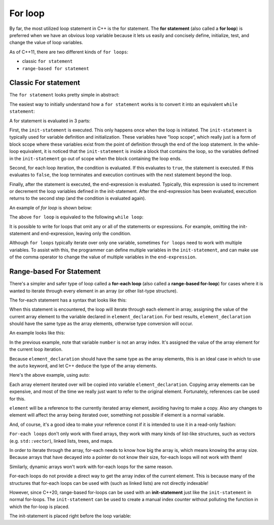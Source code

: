 #############################
For loop
#############################

By far, the most utilized loop statement in C++ is the for statement. The **for statement** (also called a **for loop**) is preferred when we have an obvious loop variable because it lets us easily and concisely define, initialize, test, and change the value of loop variables.

As of C++11, there are two different kinds of ``for loops``:

* classic ``for statement``
* ``range-based for statement``

Classic For statement
**********************

The ``for statement`` looks pretty simple in abstract:

.. code-block:: cpp
    :linenos:

    for (init-statement; condition; end-expression)
        statement

The easiest way to initially understand how a ``for statement`` works is to convert it into an equivalent ``while statement``:

.. code-block:: cpp
    :linenos:

    { // note the block here
        init-statement; // used to define variables used in the loop
        while (condition)
        {
            statement;
            end-expression; // used to modify the loop variable prior to reassessment of the condition
        }
    } // variables defined inside the loop go out of scope here

A for statement is evaluated in 3 parts:

First, the ``init-statement`` is executed. This only happens once when the loop is initiated. The ``init-statement`` is typically used for variable definition and initialization. These variables have “loop scope”, which really just is a form of block scope where these variables exist from the point of definition through the end of the loop statement. In the while-loop equivalent, it is noticed that the ``init-statement`` is inside a block that contains the loop, so the variables defined in the ``init-statement`` go out of scope when the block containing the loop ends.

Second, for each loop iteration, the condition is evaluated. If this evaluates to ``true``, the statement is executed. If this evaluates to ``false``, the loop terminates and execution continues with the next statement beyond the loop.

Finally, after the statement is executed, the end-expression is evaluated. Typically, this expression is used to increment or decrement the loop variables defined in the init-statement. After the end-expression has been evaluated, execution returns to the second step (and the condition is evaluated again).

An example of *for loop* is shown below:

.. code-block:: cpp
    :linenos:

    int main()
    {
        for (int count{ 1 }; count <= 10; ++count)
            std::cout << count << ' ';

        return 0;
    }

The above ``for loop`` is equivaled to the following ``while loop``:

.. code-block:: cpp
    :linenos:


    int main()
    {
        { // the block here ensures block scope for count
            int count{ 1 }; // our init-statement
            while (count <= 10) // our condition
            {
                std::cout << count << ' '; // our statement
                ++count; // our end-expression
            }
        }
    }

It is possible to write for loops that omit any or all of the statements or expressions. For example, omitting the init-statement and end-expression, leaving only the condition.

.. code-block:: cpp
    :linenos:

    int main()
    {
        int count{ 0 };
        for ( ; count < 10; ) // no init-statement or end-expression
        {
            std::cout << count << ' ';
            ++count;
        }

        return 0;
    }

Although ``for loops`` typically iterate over only one variable, sometimes ``for loops`` need to work with multiple variables. To assist with this, the programmer can define multiple variables in the ``init-statement``, and can make use of the comma operator to change the value of multiple variables in the ``end-expression``.

.. code-block:: cpp
    :linenos:

    int main()
    {
        for (int x{ 0 }, y{ 9 }; x < 10; ++x, --y)
            std::cout << x << ' ' << y << '\n';

        return 0;
    }

Range-based For Statement
**************************

There's a simpler and safer type of loop called a **for-each loop** (also called a **range-based for-loop**) for cases where it is wanted to iterate through every element in an array (or other list-type structure).

The for-each statement has a syntax that looks like this:

.. code-block:: cpp
    :linenos:

    for (element_declaration : array)
        statement;

When this statement is encountered, the loop will iterate through each element in array, assigning the value of the current array element to the variable declared in ``element_declaration``. For best results, ``element_declaration`` should have the same type as the array elements, otherwise type conversion will occur.

An example looks like this:

.. code-block:: cpp
    :linenos:

    int main()
    {
        constexpr int fibonacci[]{ 0, 1, 1, 2, 3, 5, 8, 13, 21, 34, 55, 89 };
        for (int number : fibonacci) // iterate over array fibonacci
        {
            std::cout << number << ' '; // we access the array element for this iteration through variable number
        }

        std::cout << '\n';

        return 0;
    }

In the previous example, note that variable ``number`` is not an array index. It's assigned the value of the array element for the current loop iteration.

Because ``element_declaration`` should have the same type as the array elements, this is an ideal case in which to use the ``auto`` keyword, and let C++ deduce the type of the array elements.

Here's the above example, using auto:

.. code-block:: cpp
    :linenos:

    int main()
    {
        constexpr int fibonacci[]{ 0, 1, 1, 2, 3, 5, 8, 13, 21, 34, 55, 89 };
        for (auto number : fibonacci) // type is auto, so number has its type deduced from the fibonacci array
        {
            std::cout << number << ' ';
        }

        std::cout << '\n';

        return 0;
    }

Each array element iterated over will be copied into variable ``element_declaration``. Copying array elements can be expensive, and most of the time we really just want to refer to the original element. Fortunately, references can be used for this.

.. code-block:: cpp
    :linenos:

    std::string array[]{ "peter", "likes", "frozen", "yogurt" };
    for (auto& element: array) // The ampersand makes element a reference to the actual array element, preventing a copy from being made
    {
        std::cout << element << ' ';
    }

``element`` will be a reference to the currently iterated array element, avoiding having to make a copy. Also any changes to element will affect the array being iterated over, something not possible if element is a normal variable.

And, of course, it's a good idea to make your reference const if it is intended to use it in a read-only fashion:

.. code-block:: cpp
    :linenos:

    std::string array[]{ "peter", "likes", "frozen", "yogurt" };
    for (const auto& element: array) // element is a const reference to the currently iterated array element
    {
        std::cout << element << ' ';
    }

``For-each loops`` don't only work with fixed arrays, they work with many kinds of list-like structures, such as vectors (e.g. ``std::vector``), linked lists, trees, and maps.

In order to iterate through the array, for-each needs to know how big the array is, which means knowing the array size. Because arrays that have decayed into a pointer do not know their size, for-each loops will not work with them!

Similarly, dynamic arrays won't work with for-each loops for the same reason.

For-each loops do not provide a direct way to get the array index of the current element. This is because many of the structures that for-each loops can be used with (such as linked lists) are not directly indexable!

However, since C++20, range-based for-loops can be used with an **init-statement** just like the ``init-statement`` in normal for-loops. The ``init-statement`` can be used to create a manual index counter without polluting the function in which the for-loop is placed.

The init-statement is placed right before the loop variable:

.. code-block:: cpp
    :linenos:

    for (init-statement; element_declaration : array)
        statement;
